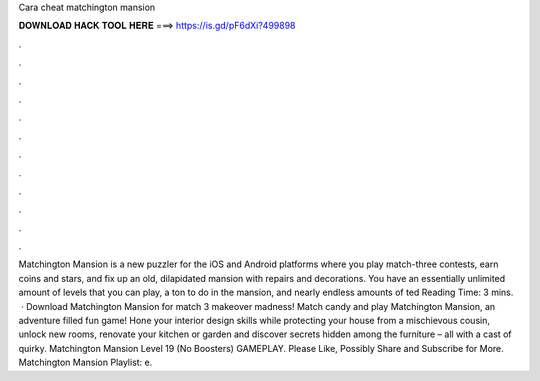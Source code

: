 Cara cheat matchington mansion

𝐃𝐎𝐖𝐍𝐋𝐎𝐀𝐃 𝐇𝐀𝐂𝐊 𝐓𝐎𝐎𝐋 𝐇𝐄𝐑𝐄 ===> https://is.gd/pF6dXi?499898

.

.

.

.

.

.

.

.

.

.

.

.

Matchington Mansion is a new puzzler for the iOS and Android platforms where you play match-three contests, earn coins and stars, and fix up an old, dilapidated mansion with repairs and decorations. You have an essentially unlimited amount of levels that you can play, a ton to do in the mansion, and nearly endless amounts of ted Reading Time: 3 mins.  · Download Matchington Mansion for match 3 makeover madness! Match candy and play Matchington Mansion, an adventure filled fun game! Hone your interior design skills while protecting your house from a mischievous cousin, unlock new rooms, renovate your kitchen or garden and discover secrets hidden among the furniture – all with a cast of quirky. Matchington Mansion Level 19 (No Boosters) GAMEPLAY. Please Like, Possibly Share and Subscribe for More. Matchington Mansion Playlist: e.